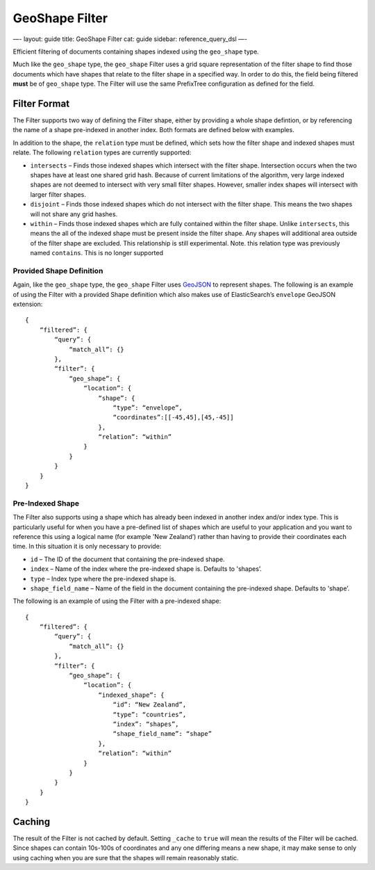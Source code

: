 
=================
 GeoShape Filter 
=================




—-
layout: guide
title: GeoShape Filter
cat: guide
sidebar: reference\_query\_dsl
—-

Efficient filtering of documents containing shapes indexed using the
``geo_shape`` type.

Much like the ``geo_shape`` type, the ``geo_shape`` Filter uses a grid
square representation of the filter shape to find those documents which
have shapes that relate to the filter shape in a specified way. In order
to do this, the field being filtered **must** be of ``geo_shape`` type.
The Filter will use the same PrefixTree configuration as defined for the
field.

Filter Format
=============

The Filter supports two way of defining the Filter shape, either by
providing a whole shape defintion, or by referencing the name of a shape
pre-indexed in another index. Both formats are defined below with
examples.

In addition to the shape, the ``relation`` type must be defined, which
sets how the filter shape and indexed shapes must relate. The following
``relation`` types are currently supported:

-  ``intersects`` – Finds those indexed shapes which intersect with the
   filter shape. Intersection occurs when the two shapes have at least
   one shared grid hash. Because of current limitations of the
   algorithm, very large indexed shapes are not deemed to intersect with
   very small filter shapes. However, smaller index shapes will
   intersect with larger filter shapes.
-  ``disjoint`` – Finds those indexed shapes which do not intersect with
   the filter shape. This means the two shapes will not share any grid
   hashes.
-  ``within`` – Finds those indexed shapes which are fully contained
   within the filter shape. Unlike ``intersects``, this means the all of
   the indexed shape must be present inside the filter shape. Any shapes
   will additional area outside of the filter shape are excluded. This
   relationship is still experimental. Note. this relation type was
   previously named ``contains``. This is no longer supported

Provided Shape Definition
-------------------------

Again, like the ``geo_shape`` type, the ``geo_shape`` Filter uses
`GeoJSON <http://www.geojson.org>`_ to represent shapes. The following
is an example of using the Filter with a provided Shape definition which
also makes use of ElasticSearch’s ``envelope`` GeoJSON extension:

::

    {
        “filtered”: {
            “query”: {
                “match_all”: {}
            },
            “filter”: {
                “geo_shape”: {
                    “location”: {
                        “shape”: {
                            “type”: “envelope”,
                            “coordinates”:[[-45,45],[45,-45]]
                        },
                        “relation”: “within”
                    }
                }
            }
        }
    }

Pre-Indexed Shape
-----------------

The Filter also supports using a shape which has already been indexed in
another index and/or index type. This is particularly useful for when
you have a pre-defined list of shapes which are useful to your
application and you want to reference this using a logical name (for
example 'New Zealand’) rather than having to provide their coordinates
each time. In this situation it is only necessary to provide:

-  ``id`` – The ID of the document that containing the pre-indexed
   shape.
-  ``index`` – Name of the index where the pre-indexed shape is.
   Defaults to 'shapes’.
-  ``type`` – Index type where the pre-indexed shape is.
-  ``shape_field_name`` – Name of the field in the document containing
   the pre-indexed shape. Defaults to 'shape’.

The following is an example of using the Filter with a pre-indexed
shape:

::

    {
        “filtered”: {
            “query”: {
                “match_all”: {}
            },
            “filter”: {
                “geo_shape”: {
                    “location”: {
                        “indexed_shape”: {
                            “id”: “New Zealand”,
                            “type”: “countries”,
                            “index”: “shapes”,
                            “shape_field_name”: “shape”
                        },
                        “relation”: “within”
                    }
                }
            }
        }
    }

Caching
=======

The result of the Filter is not cached by default. Setting ``_cache`` to
``true`` will mean the results of the Filter will be cached. Since
shapes can contain 10s-100s of coordinates and any one differing means a
new shape, it may make sense to only using caching when you are sure
that the shapes will remain reasonably static.



